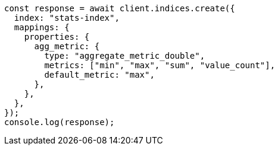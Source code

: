 // This file is autogenerated, DO NOT EDIT
// Use `node scripts/generate-docs-examples.js` to generate the docs examples

[source, js]
----
const response = await client.indices.create({
  index: "stats-index",
  mappings: {
    properties: {
      agg_metric: {
        type: "aggregate_metric_double",
        metrics: ["min", "max", "sum", "value_count"],
        default_metric: "max",
      },
    },
  },
});
console.log(response);
----
